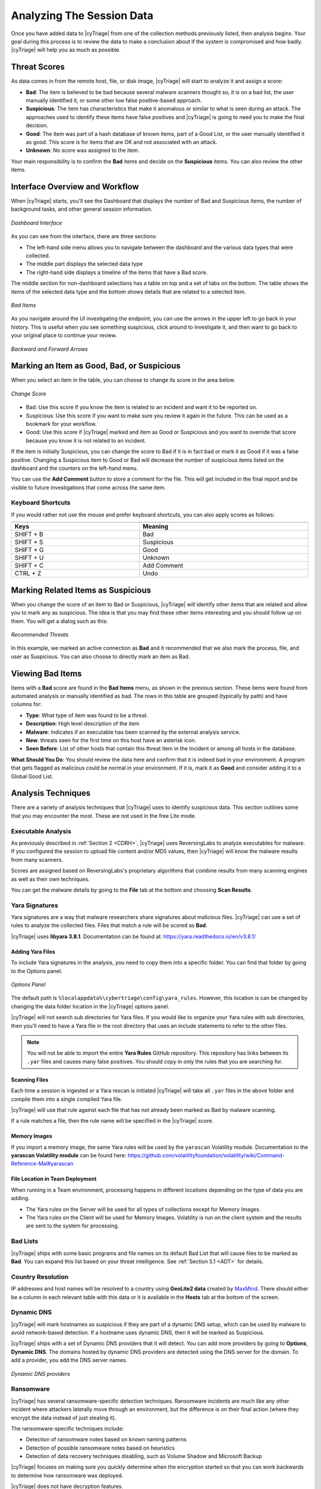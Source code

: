 .. _ASD:

Analyzing The Session Data
==========================

Once you have added data to |cyTriage| from one of the collection methods previously listed, then analysis begins.  
Your goal during this process is to review the data to make a conclusion about if the system is compromised and how badly.  
|cyTriage| will help you as much as possible.

Threat Scores
-------------

As data comes in from the remote host, file, or disk image, |cyTriage| will start to analyze it and assign a score: 

* **Bad**: The item is believed to be bad because several malware scanners thought so, it is on a bad list, the user manually identified it, or some other low false positive-based approach.
* **Suspicious**: The item has characteristics that make it anomalous or similar to what is seen during an attack. The approaches used to identify these items have false positives and |cyTriage| is going to need you to make the final decision.
* **Good**: The item was part of a hash database of known items, part of a Good List, or the user manually identified it as good. This score is for items that are OK and not associated with an attack. 
* **Unknown**: No score was assigned to the item. 
  
Your main responsibility is to confirm the **Bad** items and decide on the **Suspicious** items. 
You can also review the other items.

Interface Overview and Workflow
-------------------------------

When |cyTriage| starts, you'll see the Dashboard that displays the number of Bad and Suspicious items, 
the number of background tasks, and other general session information. 

.. figure:: /_static/img/chapter_3/3_1.jpg
   :figclass: align-center
   :class: no-scaled-link

   *Dashboard Interface*

As you can see from the interface, there are three sections: 

* The left-hand side menu allows you to navigate between the dashboard and the various data types that were collected. 
* The middle part displays the selected data type
* The right-hand side displays a timeline of the items that have a Bad score. 
  
The middle section for non-dashboard selections has a table on top and a set of tabs on the bottom. 
The table shows the items of the selected data type and the bottom shows details that are related to a selected item. 

.. figure:: /_static/img/chapter_3/3_2.jpg
   :figclass: align-center
   :class: no-scaled-link

   *Bad Items*

As you navigate around the UI investigating the endpoint, you can use the arrows in the upper left to go back in your history. 
This is useful when you see something suspicious, click around to investigate it, and then want to go back to your original place to continue your review. 

.. figure:: /_static/img/chapter_3/3_3.jpg
   :figclass: align-center
   :class: no-scaled-link

   *Backward and Forward Arrows*

Marking an Item as Good, Bad, or Suspicious
-------------------------------------------

When you select an item in the table, you can choose to change its score in the area below. 

.. figure:: /_static/img/chapter_3/3_4.jpg
   :figclass: align-center
   :class: no-scaled-link

   *Change Score*

* Bad: Use this score if you know the item is related to an incident and want it to be reported on.
* Suspicious: Use this score if you want to make sure you review it again in the future. This can be used as a bookmark for your workflow.
* Good: Use this score if |cyTriage| marked and item as Good or Suspicious and you want to override that score because you know it is not related to an incident. 
  
If the item is initially Suspicious, you can change the score to Bad if it is in fact bad or mark it as Good if it was a false positive. 
Changing a Suspicious item to Good or Bad will decrease the number of suspicious items listed on the dashboard and the counters on the left-hand menu. 

You can use the **Add Comment** button to store a comment for the file. 
This will get included in the final report and be visible to future investigations that come across the same item.   

Keyboard Shortcuts
^^^^^^^^^^^^^^^^^^

If you would rather not use the mouse and prefer keyboard shortcuts, you can also apply scores as follows: 

.. table::
   :align: center
   :width: 100%
   :class: align-center
   :widths: auto

   +----------------------------------------------+--------------------------------------------+
   | .. centered:: Keyboard Shortcuts                                                          |
   +==============================================+============================================+
   | **Keys**                                     | **Meaning**                                |
   +----------------------------------------------+--------------------------------------------+
   | SHIFT + B                                    | Bad                                        |
   +----------------------------------------------+--------------------------------------------+  
   | SHIFT + S                                    | Suspicious                                 |
   +----------------------------------------------+--------------------------------------------+   
   | SHIFT + G                                    | Good                                       |
   +----------------------------------------------+--------------------------------------------+   
   | SHIFT + U                                    | Unknown                                    |
   +----------------------------------------------+--------------------------------------------+   
   | SHIFT + C                                    | Add Comment                                |
   +----------------------------------------------+--------------------------------------------+  
   | CTRL + Z                                     | Undo                                       |
   +----------------------------------------------+--------------------------------------------+


Marking Related Items as Suspicious
-----------------------------------

When you change the score of an item to Bad or Suspicious, |cyTriage| will identify other items that are related and allow you to mark any as suspicious. 
The idea is that you may find these other items interesting and you should follow up on them.  
You will get a dialog such as this:

.. figure:: /_static/img/chapter_3/3_5.jpg
   :figclass: align-center
   :class: no-scaled-link

   *Recommended Threats*

In this example, we marked an active connection as **Bad** and it recommended that we also mark the process, file, and user as Suspicious. 
You can also choose to directly mark an item as Bad. 

Viewing Bad Items
-----------------

Items with a **Bad** score are found in the **Bad Items** menu, as shown in the previous section. 
These items were found from automated analysis or manually identified as bad. 
The rows in this table are grouped (typically by path) and have columns for: 

* **Type**: What type of item was found to be a threat. 
* **Description**: High level description of the item
* **Malware**: Indicates if an executable has been scanned by the external analysis service.
* **New**: threats seen for the first time on this host have an asterisk icon.
* **Seen Before**: List of other hosts that contain this threat item in the Incident or among all hosts in the database. 
  
**What Should You Do**: You should review the data here and confirm that it is indeed bad in your environment.
A program that gets flagged as malicious could be normal in your environment. 
If it is, mark it as **Good** and consider adding it to a Global Good List. 

Analysis Techniques
-------------------

There are a variety of analysis techniques that |cyTriage| uses to identify suspicious data. 
This section outlines some that you may encounter the most. These are not used in the free Lite mode. 

Executable Analysis
^^^^^^^^^^^^^^^^^^^

As previously described in :ref:`Section 2 <CDRH>`, |cyTriage| uses ReversingLabs to analyze executables for malware.  
If you configured the session to upload file content and/or MD5 values, then |cyTriage| will know the malware results from many scanners. 

Scores are assigned based on ReversingLabs's proprietary algorithms that combine results from many scanning engines as well as their own techniques. 

You can get the malware details by going to the **File** tab at the bottom and choosing **Scan Results**. 

Yara Signatures
^^^^^^^^^^^^^^^

Yara signatures are a way that malware researchers share signatures about malicious files. 
|cyTriage| can use a set of rules to analyze the collected files. Files that match a rule will be scored as **Bad**. 

|cyTriage| uses **libyara 3.8.1**. Documentation can be found at: 
`<https://yara.readthedocs.io/en/v3.8.1/>`_

Adding Yara Files
+++++++++++++++++

To include Yara signatures in the analysis, you need to copy them into a specific folder. 
You can find that folder by going to the Options panel. 

.. figure:: /_static/img/chapter_3/3_6.jpg
   :figclass: align-center
   :class: no-scaled-link

   *Options Panel*

The default path is ``%localappdata%\cybertriage\config\yara_rules``. 
However, this location is can be changed by changing the data folder location in the |cyTriage| options panel. 

|cyTriage| will not search sub directories for Yara files. 
If you would like to organize your Yara rules with sub directories, then you'll need to have a Yara file in the root directory that uses an include statements to refer to the other files. 

.. note::
   
   You will not be able to import the entire **Yara Rules** GitHub repository. 
   This repository has links between its ``.yar`` files and causes many false positives. 
   You should copy in only the rules that you are searching for. 

Scanning Files
++++++++++++++

Each time a session is ingested or a Yara rescan is initiated |cyTriage| will take all ``.yar`` files in the above folder and compile them into a single compiled Yara file. 

|cyTriage| will use that rule against each file that has not already been marked as Bad by malware scanning. 

If a rule matches a file, then the rule name will be specified in the |cyTriage| score. 

Memory Images
+++++++++++++

If you import a memory image, the same Yara rules will be used by the ``yarascan`` Volatility module.  
Documentation to the **yarascan Volatility module** can be found here:
`<https://github.com/volatilityfoundation/volatility/wiki/Command-Reference-Mal#yarascan>`_

File Location in Team Deployment
++++++++++++++++++++++++++++++++

When running in a Team environment, processing happens in different locations depending on the type of data you are adding. 

* The Yara rules on the Server will be used for all types of collections except for Memory Images. 
* The Yara rules on the Client will be used for Memory Images.  Volatility is run on the client system and the results are sent to the system for processing. 

Bad Lists
^^^^^^^^^

|cyTriage| ships with some basic programs and file names on its default Bad List that will cause files to be marked as **Bad**. 
You can expand this list based on your threat intelligence. See :ref:`Section 5.1 <ADT>` for details. 

Country Resolution
^^^^^^^^^^^^^^^^^^

IP addresses and host names will be resolved to a country using **GeoLite2 data** created by `MaxMind <http://www.maxmind.com/>`_. 
There should either be a column in each relevant table with this data or it is available in the **Hosts** tab at the bottom of the screen. 

Dynamic DNS
^^^^^^^^^^^

|cyTriage| will mark hostnames as suspicious if they are part of a dynamic DNS setup, which can be used by malware to avoid network-based detection. 
If a hostname uses dynamic DNS, then it will be marked as Suspicious. 

|cyTriage| ships with a set of Dynamic DNS providers that it will detect. 
You can add more providers by going to **Options**, **Dynamic DNS**.
The domains hosted by dynamic DNS providers are detected using the DNS server for the domain. 
To add a provider, you add the DNS server names.

.. figure:: /_static/img/chapter_3/3_7.jpg
   :figclass: align-center
   :class: no-scaled-link

   *Dynamic DNS providers*

Ransomware
^^^^^^^^^^

|cyTriage| has several ransomware-specific detection techniques. 
Ransomware incidents are much like any other incident where attackers laterally move through an environment, but the difference is on their final action (where they encrypt the data instead of just stealing it). 

The ransomware-specific techniques include:

* Detection of ransomware notes based on known naming patterns
* Detection of possible ransomware notes based on heuristics
* Detection of data recovery techniques disabling, such as Volume Shadow and Microsoft Backup
  
|cyTriage| focuses on making sure you quickly determine when the encryption started so that you can work backwards to determine how ransomware was deployed.  

|cyTriage| does not have decryption features.

Data Types
----------

We will not review the types of data that |cyTriage| collected. 
The data types on the left hand side are organized by user-oriented data and malware-oriented data. 

Accounts
^^^^^^^^

The Accounts menu item shows local and domain user accounts and their login activity. 

.. note::
   
   Not all data will be available for all users in this view because some data exists only for local accounts and other data is from logs that roll over. 

.. figure:: /_static/img/chapter_3/3_8.jpg
   :figclass: align-center
   :class: no-scaled-link

   *Accounts Interface*

**What Should You Do**: Review the accounts to identify those with an abnormal naming convention, 
in appropriate permissions, or creation times that are similar to the incident timing. 

Logins
^^^^^^

This menu item shows the remote and local interactive logins to and from the system. 
You should review this data to look for sessions with suspicious locations or users. 
Remote logins are used to move laterally within corporate environments. 

.. figure:: /_static/img/chapter_3/3_9.jpg
   :figclass: align-center
   :class: no-scaled-link

   *Logins Interface*

The rows in this table are grouped by the remote host and have columns for local and remote users (when it is known), times, and information about the remote host. 

For each remote host, you can use the bottom tabs to identify when the connection happened, details about the user, etc.

**What Should You Do**: Review this data to look for suspicious hosts, users, and times. 
|cyTriage| may mark some of them as being suspicious and you should review those and others to identify them as Good or Bad. 

Observed Actions
++++++++++++++++

As |cyTriage| is parsing data from the target system, it keeps track of how various user accounts were used.  
You can then filter based on those **Observed Actions**

.. figure:: /_static/img/chapter_3/3_10.jpg
   :figclass: align-center
   :class: no-scaled-link

   *Filter Observed Actions*

* Interactive Login or Program Run: |cyTriage| found evidence that the user had a local or remote interactive login with the system or launched a program (locally or remotely) on the system. 
* File or Service Access: |cyTriage| found evidence that the user interacted with a file or service on the system. Examples include accessing a file share or owning a file that got copied to the system. 
* Referenced: There was a reference to the user on the system, perhaps in an event log or registry, but no evidence was found of them doing anything on this specific system. Examples include accounts that were created and never used or entries in a log server. 

When looking at a domain controller and who had access to it, you can focus on accounts with **Interactive Logins**
and filter out the accounts that only authenticated with the system. 

Network Shares
^^^^^^^^^^^^^^

This Network Shares menu item shows the remote network shares that were accessed. 
Explicit mounts for these shares as well as references to them in programs that were run and folders accessed determine these. 

.. figure:: /_static/img/chapter_3/3_11.jpg
   :figclass: align-center
   :class: no-scaled-link

   *Network Shares Interface*

The rows in this table are grouped by remote host and rows include share name, users, and times. 

**What Should You Do**: You should review this data to look for shares that the user should not have needed access to. 
This could indicate that the account was compromised or the user is looking for sensitive data. 

Programs Run
^^^^^^^^^^^^

The Programs Run menu item will show the programs that were executed on the system. 
This is based on registry data and other system configurations. 

.. figure:: /_static/img/chapter_3/3_12.jpg
   :figclass: align-center
   :class: no-scaled-link

   *Programs Run Interface*

There are a lot of programs that are run on the system and this section can be quite overwhelming. 
You want to be looking for malicious programs that were run by an authorized or unauthorized user.  
|cyTriage| will group these rows based on naming patterns that we have found for many programs, such as having a version number as a folder. 

Filtering options on the top you to focus on just the suspicious items, which are those running from temporary folders and folders that should contain only data files. 
Many of the items in this list will be for deleted files that no longer have content or come from programs that use a consistent naming convention. 
|cyTriage| allows you to filter out the items without content and will group items based on similar names. 

**What Should You Do**: Review the items and identify the programs that are bad or suspicious based on their path and malware results.  
In a corporate environment, you may find it useful to add the events that are known and common to a Good List. 
For example, many auto update programs will run from the ``AppData`` folder and be shown here, but you can choose to add them to a Global Good List.

Web Artifacts
^^^^^^^^^^^^^

The Web Artifacts menu item shows web history, bookmarks, downloads, and cookies from Chrome, Firefox, Edge, and IE browsers. 
You can use this information to see what the user was viewing or what they downloaded. 
This is useful for phishing campaigns that cause the user to download executables or when you suspect an insider.

.. figure:: /_static/img/chapter_3/3_13.jpg
   :figclass: align-center
   :class: no-scaled-link

   *Web Artifacts Interface*

**What Should You Do**: Review these items to look for suspicious downloads or search queries. 
You can filter based on type and date range. 

Startup Items
^^^^^^^^^^^^^

The Startup Items menu item shows the various files that are executed when the system starts.
It uses dozens of registry and file system locations to identify the startup files that may contain malware. 

.. figure:: /_static/img/chapter_3/3_14.jpg
   :figclass: align-center
   :class: no-scaled-link

   *Startup Items Interface*

**What You Should Do**: Review the suspicious entries, which are often based on pat and if they are signed. 
Mark them as good or bad and consider adding them to the Good or Bad Lists. 

Triggered Tasks
^^^^^^^^^^^^^^^

The Triggered Tasks menu item shows the Windows Scheduled Tasks and WMI Actions that ran on a periodic basis. 

.. figure:: /_static/img/chapter_3/3_15.jpg
   :figclass: align-center
   :class: no-scaled-link

   *Triggered Tasks Interface*

**What Should You Do**: Review the scheduled tasks and actions to identify ones that could be malicious programs that periodically run to check the system status or query a remote server. 
Look for suspicious paths, times, or names. 
You may find it useful to add the scheduled tasks that are known and common in your environment to a Global Good List. 

Processes
^^^^^^^^^

The Processes menu item shows the process tree for the computer when the collection was made.

.. figure:: /_static/img/chapter_3/3_16.jpg
   :figclass: align-center
   :class: no-scaled-link

   *Processes Interface*

**What Should You Do**: Review the suspicious processes that were flagged based on parent process or name. 
Mark them as Good or Bad. 

Active Connections
^^^^^^^^^^^^^^^^^^

This Active Connections menu item shows the network connections that were open at the time the collection was made. 

.. figure:: /_static/img/chapter_3/3_17.jpg
   :figclass: align-center
   :class: no-scaled-link

   *Active Connections Interface*

The rows are grouped by remote host and have columns for the process with the connection, remote and local ports, times, and direction. 

**What Should You Do**: You should review this data for connections to unexpected hosts and for processes with unexpected network

Listening Ports
^^^^^^^^^^^^^^^

The Listening Ports menu item shows the ports that were listening for new connections when the collection was made. 

.. figure:: /_static/img/chapter_3/3_18.jpg
   :figclass: align-center
   :class: no-scaled-link

   *Listening Ports Interface*

The rows are grouped by port number and have columns for the protocol, process, user, and information about what is usually at that port number. 

**What Should You Do**: Review these to processes that you did not expect to be listening for a connection. 
These could be backdoor applications into your system. Consider adding ports that are normal in your environment to a Good List. 

DNS Cache
^^^^^^^^^

The DNS Cache menu items shows the contents of the DNS cache, which contains references to the hosts that the computer tried to resolve to an IP address. 
You will find addresses in here that the system previously connected to. 

.. figure:: /_static/img/chapter_3/3_19.jpg
   :figclass: align-center
   :class: no-scaled-link

   *DNS Cache Interface*

The rows are grouped by remote host domain and have columns for IP and country. 

**What Should You Do**: You should review the data here for suspicious items and connections to suspicious hosts or countries. 

System Configuration
^^^^^^^^^^^^^^^^^^^^

This area shows you various settings that were enumerated during the collection. 
These come from various registry keys and other configuration files. 

.. figure:: /_static/img/chapter_3/3_20.jpg
   :figclass: align-center
   :class: no-scaled-link

   *Settings Interface*

**What Should You Do**: Review the data to detect if any security settings were disabled or determine what the audit settings were. 

Analysis Views
--------------

An alternative way of looking at the collected data is by date or file system location. 
|cyTriage| supports both of these views. 

Timeline
^^^^^^^^

This area shows you the collected items organized by time. 
You can use this data to identify what happened before and after a specific event. 

.. figure:: /_static/img/chapter_3/3_21.jpg
   :figclass: align-center
   :class: no-scaled-link

   *Timeline Interface*

You can get to this data by either selecting **Timeline** from the left side and picking a date range or right clicking on most entries in their respective table and choosing **View in Timeline**.

.. figure:: /_static/img/chapter_3/3_22.jpg
   :figclass: align-center
   :class: no-scaled-link

   *Choose View Timeline*

At any point, if the timeline becomes overwhelming, you can reduce the amount of data shown by filtering by type:

.. figure:: /_static/img/chapter_3/3_23.jpg
   :figclass: align-center
   :class: no-scaled-link

   *Filter by Type*

File Explorer
^^^^^^^^^^^^^

The Files menu item can show several things:

* If a full file system scan was performed, you can view all file metadata. Though, content for all files will not be available. 
* You can view only suspicious or bad files.
  
You can get to a file by either choosing the **Files** menu item and navigating the structure. 
Or, when you are reviewing an item associated with a file, such as a Startup item, you can right click and choose to **View File in Directory**. 

.. figure:: /_static/img/chapter_3/3_24.jpg
   :figclass: align-center
   :class: no-scaled-link

   *View File in Directory*

That will then bring you directly to the file: 

.. figure:: /_static/img/chapter_3/3_25.jpg
   :figclass: align-center
   :class: no-scaled-link

   *File Interface*

**What Should You Do**: Review the suspicious entries. 
The files flagged as malware will also be in the Bad Items menu item. 
You can also use this to see what other files are located in the same folder as malware and other **Bad Items**. 

Registry Entries
^^^^^^^^^^^^^^^^

The Registry Entries menu item shows the suspicious registry entries on the system. 

.. note:: 
   
   The menu does not currently display the full registry hive. Only the entries that were found to be suspicious based on size and name. 

**What Should You Do**: Review these and mark them as good or bad. 


